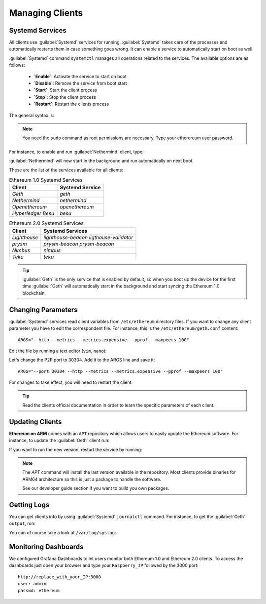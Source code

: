 .. Ethereum on ARM documentation documentation master file, created by
   sphinx-quickstart on Wed Jan 13 19:04:18 2021.

Managing Clients
================

Systemd Services
----------------

All clients use :guilabel:`Systemd` services for running. :guilabel:`Systemd` 
takes care of the processes and automatically restarts them in case something 
goes wrong. It can enable a service to automatically start on boot as well.

:guilabel:`Systemd` command ``systemctl`` manages all operations related to 
the services. The available options are as follows:

  * **`Enable`**: Activate the service to start on boot
  * **`Disable`**: Remove the service from boot start
  * **`Start`**: Start the client process
  * **`Stop`**: Stop the client process
  * **`Restart`**: Restart the clients process

The general syntax is:

.. prompt:: bash $

  sudo systemctl enable|disable|start|stop|restart service name

.. note::
  You need the ``sudo`` command as root permissions are necessary. Type your 
  etherereum user password.

For instance, to enable and run :guilabel:`Nethermind` client, type:

.. prompt:: bash $

  sudo systemctl enable nethermind
  sudo systemctl start nethermind

:guilabel:`Nethermind` will now start in the background and run automatically 
on next boot.

These are the list of the services available for all clients:

.. csv-table:: Ethereum 1.0 Systemd Services
   :header: Client, Systemd Service

   `Geth`, `geth`
   `Nethermind`, `nethermind`
   `Openethereum`,`openethereum`
   `Hyperledger Besu`, `besu`

.. csv-table:: Ethereum 2.0 Systemd Services
   :header: Client, Systemd Services

   `Lighthouse`, `lighthouse-beacon` `ligthouse-validator` 
   `prysm`, `prysm-beacon` `prysm-beacon`
   `Nimbus`, `nimbus`
   `Teku`, `teku`

.. tip::
  :guilabel:`Geth` is the only service that is enabled by default, so when you 
  boot up the device for the first time :guilabel:`Geth` will automatically
  start in the background and start syncing the Ethereum 1.0 blockchain.


Changing Parameters
-------------------

:guilabel:`Systemd` services read client variables from ``/etc/ethereum`` directory files. If
you want to change any client parameter you have to edit the correspondent file. For 
instance, this is the ``/etc/ethereum/geth.conf`` content::

  ARGS="--http --metrics --metrics.expensive --pprof --maxpeers 100"

Edit the file by running a text editor (``vim``, ``nano``):

.. prompt:: bash $

  sudo vim /etc/ethereum/geth.conf

Let's change the P2P port to 30304. Add it to the ARGS line and save it::

  ARGS="--port 30304 --http --metrics --metrics.expensive --pprof --maxpeers 100"

For changes to take effect, you will need to restart the client:

.. prompt:: bash $

  sudo systemctl restart geth

.. tip::
  Read the clients official documentation in order to learn the specific parameters
  of each client.

Updating Clients
----------------

**Ethereum on ARM** comes with an ``APT`` repository which allows users to easily
update the Ethereum software. For instance, to update the :guilabel:`Geth` client run:

.. prompt:: bash $

  sudo apt update
  sudo apt install geth

If you want to run the new version, restart the service by running:

.. prompt:: bash $

  sudo systemctl restart geth

.. note::
  The `APT` command will install the last version available in the repository. Most clients 
  provide binaries for ARM64 architecture so this is just a package to handle the software.

  See our developer guide section if you want to build you own packages.

Getting Logs
------------

You can get clients info by using :guilabel:`Systemd` ``journalctl`` command. For instance, 
to get the :guilabel:`Geth` ``output``, run:

.. prompt:: bash $

  sudo journalctl -u geth -f

You can of course take a look at ``/var/log/syslog``:

.. prompt:: bash $

  sudo tail -f /var/log/syslog

Monitoring Dashboards
---------------------

We configured Grafana Dashboards to let users monitor both Ethereum 1.0 and Ethereum 2.0 clients. 
To access the dashboards just open your browser and type your ``Raspberry_IP`` followed by the 3000 port::

  http://replace_with_your_IP:3000
  user: admin
  passwd: ethereum


